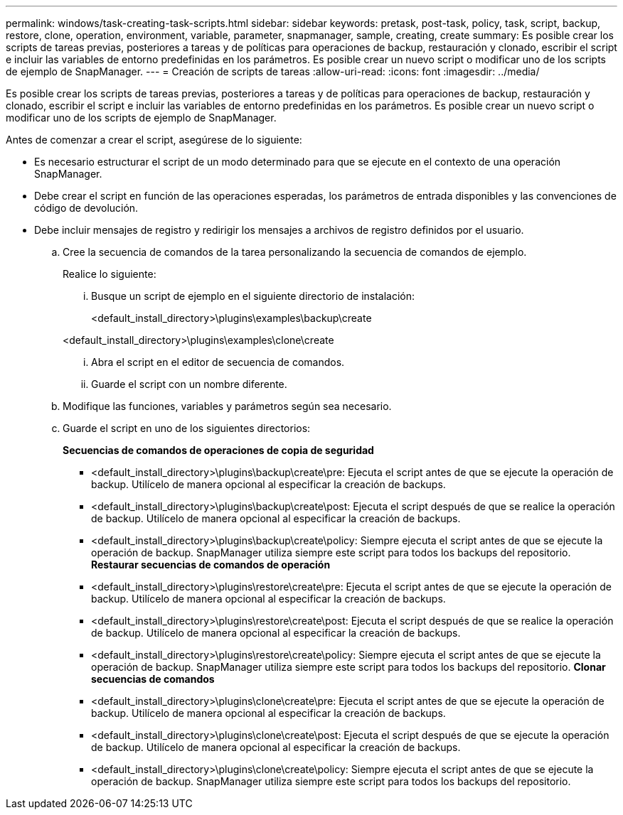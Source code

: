 ---
permalink: windows/task-creating-task-scripts.html 
sidebar: sidebar 
keywords: pretask, post-task, policy, task, script, backup, restore, clone, operation, environment, variable, parameter, snapmanager, sample, creating, create 
summary: Es posible crear los scripts de tareas previas, posteriores a tareas y de políticas para operaciones de backup, restauración y clonado, escribir el script e incluir las variables de entorno predefinidas en los parámetros. Es posible crear un nuevo script o modificar uno de los scripts de ejemplo de SnapManager. 
---
= Creación de scripts de tareas
:allow-uri-read: 
:icons: font
:imagesdir: ../media/


[role="lead"]
Es posible crear los scripts de tareas previas, posteriores a tareas y de políticas para operaciones de backup, restauración y clonado, escribir el script e incluir las variables de entorno predefinidas en los parámetros. Es posible crear un nuevo script o modificar uno de los scripts de ejemplo de SnapManager.

Antes de comenzar a crear el script, asegúrese de lo siguiente:

* Es necesario estructurar el script de un modo determinado para que se ejecute en el contexto de una operación SnapManager.
* Debe crear el script en función de las operaciones esperadas, los parámetros de entrada disponibles y las convenciones de código de devolución.
* Debe incluir mensajes de registro y redirigir los mensajes a archivos de registro definidos por el usuario.
+
.. Cree la secuencia de comandos de la tarea personalizando la secuencia de comandos de ejemplo.
+
Realice lo siguiente:

+
... Busque un script de ejemplo en el siguiente directorio de instalación:
+
<default_install_directory>\plugins\examples\backup\create

+
<default_install_directory>\plugins\examples\clone\create

... Abra el script en el editor de secuencia de comandos.
... Guarde el script con un nombre diferente.


.. Modifique las funciones, variables y parámetros según sea necesario.
.. Guarde el script en uno de los siguientes directorios:
+
*Secuencias de comandos de operaciones de copia de seguridad*

+
*** <default_install_directory>\plugins\backup\create\pre: Ejecuta el script antes de que se ejecute la operación de backup. Utilícelo de manera opcional al especificar la creación de backups.
*** <default_install_directory>\plugins\backup\create\post: Ejecuta el script después de que se realice la operación de backup. Utilícelo de manera opcional al especificar la creación de backups.
*** <default_install_directory>\plugins\backup\create\policy: Siempre ejecuta el script antes de que se ejecute la operación de backup. SnapManager utiliza siempre este script para todos los backups del repositorio. *Restaurar secuencias de comandos de operación*
*** <default_install_directory>\plugins\restore\create\pre: Ejecuta el script antes de que se ejecute la operación de backup. Utilícelo de manera opcional al especificar la creación de backups.
*** <default_install_directory>\plugins\restore\create\post: Ejecuta el script después de que se realice la operación de backup. Utilícelo de manera opcional al especificar la creación de backups.
*** <default_install_directory>\plugins\restore\create\policy: Siempre ejecuta el script antes de que se ejecute la operación de backup. SnapManager utiliza siempre este script para todos los backups del repositorio. *Clonar secuencias de comandos*
*** <default_install_directory>\plugins\clone\create\pre: Ejecuta el script antes de que se ejecute la operación de backup. Utilícelo de manera opcional al especificar la creación de backups.
*** <default_install_directory>\plugins\clone\create\post: Ejecuta el script después de que se ejecute la operación de backup. Utilícelo de manera opcional al especificar la creación de backups.
*** <default_install_directory>\plugins\clone\create\policy: Siempre ejecuta el script antes de que se ejecute la operación de backup. SnapManager utiliza siempre este script para todos los backups del repositorio.






